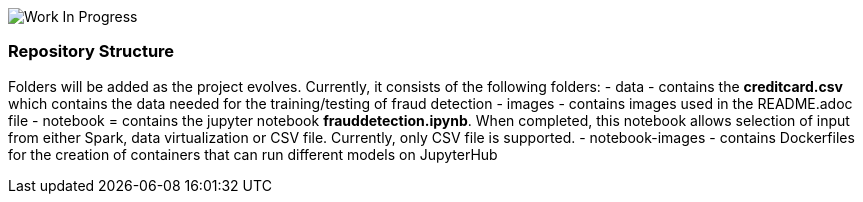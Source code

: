 
image:images/inProgress.jpeg["Work In Progress"]

=== Repository Structure

Folders will be added as the project evolves. Currently, it consists of the following folders:
- data - contains the **creditcard.csv** which contains the data needed for the training/testing of fraud detection 
- images - contains images used in the README.adoc file
- notebook = contains the jupyter notebook **frauddetection.ipynb**. When completed, this notebook allows selection of input from either Spark, data virtualization or  CSV file. Currently, only CSV file is supported.
- notebook-images - contains Dockerfiles for the creation of containers that can run different models on JupyterHub
